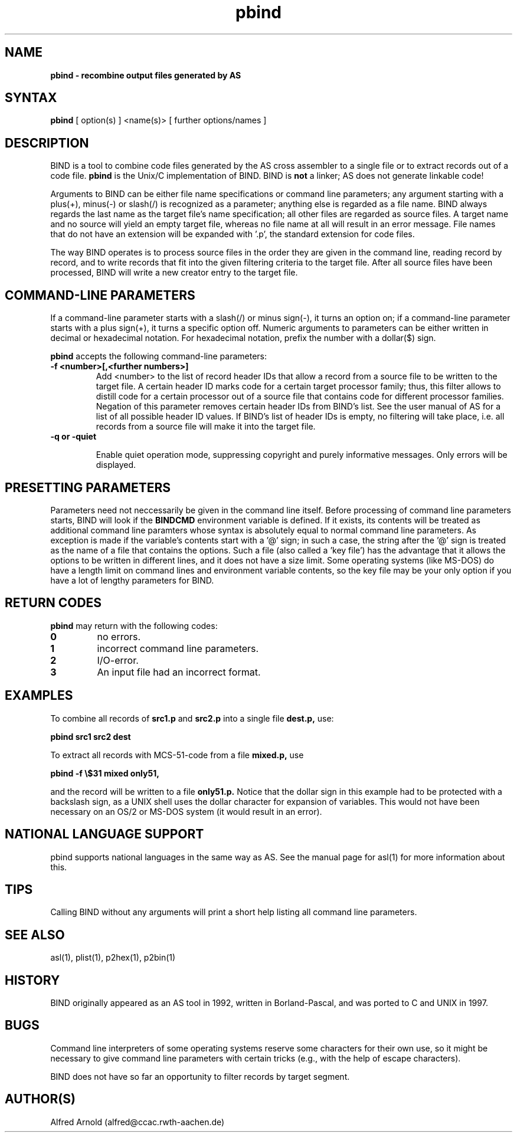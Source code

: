 .TH pbind 1

.SH NAME
.B pbind \- recombine output files generated by AS

.SH SYNTAX
.B pbind
[ option(s) ] <name(s)> [ further options/names ]

.SH DESCRIPTION

BIND is a tool to combine code files generated by the AS cross
assembler to a single file or to extract records out of a code file. 
.B pbind
is the Unix/C implementation of BIND.  BIND is 
.B not
a linker; AS does not generate linkable code!  

Arguments to BIND can be either file name specifications or
command line parameters; any argument starting with a plus(+), minus(-)
or slash(/) is recognized as a parameter; anything else is regarded as 
a file name.  BIND always regards the last name as the target file's name
specification; all other files are regarded as source files.  A target
name and no source will yield an empty target file, whereas no file name
at all will result in an error message.  File names that do not have an
extension will be expanded with '.p', the standard extension for code
files.

The way BIND operates is to process source files in the order they are given
in the command line, reading record by record, and to write records that fit
into the given filtering criteria to the target file.  After all source files
have been processed, BIND will write a new creator entry to the target file.

.SH COMMAND-LINE PARAMETERS

If a command-line parameter starts with a slash(/) or minus sign(-), it
turns an option on; if a command-line parameter starts with a plus sign(+),
it turns a specific option off.  Numeric arguments to parameters can be
either written in decimal or hexadecimal notation.  For hexadecimal notation,
prefix the number with a dollar($) sign.

.B pbind
accepts the following command-line parameters:
.TP
.B -f <number>[,<further numbers>]
Add <number> to the list of record header IDs that allow a record from a source
file to be written to the target file.  A certain header ID marks code for a certain
target processor family; thus, this filter allows to distill code for a certain
processor out of a source file that contains code for different processor families.
Negation of this parameter removes certain header IDs from BIND's list.  See
the user manual of AS for a list of all possible header ID values.  If BIND's list
of header IDs is empty, no filtering will take place, i.e. all records from a source
file will make it into the target file.
.TP
.B -q or -quiet

Enable quiet operation mode, suppressing copyright and purely informative
messages.  Only errors will be displayed.

.SH PRESETTING PARAMETERS

Parameters need not neccessarily be given in the command line itself.  Before
processing of command line parameters starts, BIND will look if the
.B BINDCMD
environment variable is defined.  If it exists, its contents will be
treated as additional command line paramters whose syntax is absolutely 
equal to normal command line parameters.  As exception is made if the 
variable's contents start with a '@' sign; in such a case, the string after
the '@' sign is treated as the name of a file that contains the options.
Such a file (also called a 'key file') has the advantage that it allows
the options to be written in different lines, and it does not have a size
limit.  Some operating systems (like MS-DOS) do have a length limit on 
command lines and environment variable contents, so the key file may be
your only option if you have a lot of lengthy parameters for BIND.

.SH RETURN CODES

.B pbind
may return with the following codes:
.TP
.B 0
no errors.
.TP
.B 1
incorrect command line parameters.
.TP
.B 2
I/O-error.
.TP
.B 3
An input file had an incorrect format.

.SH EXAMPLES

To combine all records of 
.B src1.p
and
.B src2.p
into a single file
.B dest.p,
use:
.PP
.B pbind src1 src2 dest
.PP
To extract all records with MCS-51-code from a file
.B mixed.p,
use
.PP
.B pbind -f \e$31 mixed only51,
.PP
and the record will be written to a file
.B only51.p.
Notice that the dollar sign in this example had to be protected with a backslash
sign, as a UNIX shell uses the dollar character for expansion of variables.  This
would not have been necessary on an OS/2 or MS-DOS system (it would result in
an error).

.SH NATIONAL LANGUAGE SUPPORT

pbind supports national languages in the same way as AS.  See the manual
page for asl(1) for more information about this.

.SH TIPS

Calling BIND without any arguments will print a short help
listing all command line parameters.

.SH SEE ALSO

asl(1), plist(1), p2hex(1), p2bin(1)

.SH HISTORY

BIND originally appeared as an AS tool in 1992, written in
Borland-Pascal, and was ported to C and UNIX in 1997.

.SH BUGS

Command line interpreters of some operating systems reserve some 
characters for their own use, so it might be necessary to give
command line parameters with certain tricks (e.g., with the help
of escape characters).

BIND does not have so far an opportunity to filter records by
target segment.

.SH AUTHOR(S)

Alfred Arnold (alfred@ccac.rwth-aachen.de)

